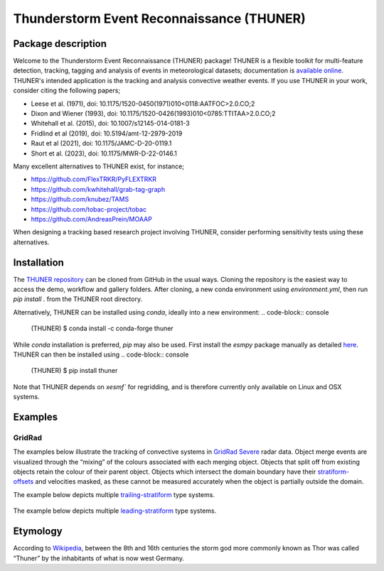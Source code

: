 Thunderstorm Event Reconnaissance (THUNER)
==========================================

Package description
-------------------

Welcome to the Thunderstorm Event Reconnaissance (THUNER) package!
THUNER is a flexible toolkit for multi-feature detection, tracking,
tagging and analysis of events in meteorological datasets; documentation is 
`available online <https://thuner.readthedocs.io/en/latest/>`__.
THUNER's intended application is the tracking and analysis convective weather events. 
If you use THUNER in your work, consider citing the following papers;

- Leese et al. (1971), doi: 10.1175/1520-0450(1971)010<0118:AATFOC>2.0.CO;2
- Dixon and Wiener (1993), doi: 10.1175/1520-0426(1993)010<0785:TTITAA>2.0.CO;2
- Whitehall et al. (2015), doi: 10.1007/s12145-014-0181-3
- Fridlind et al (2019), doi: 10.5194/amt-12-2979-2019
- Raut et al (2021), doi: 10.1175/JAMC-D-20-0119.1
- Short et al. (2023), doi: 10.1175/MWR-D-22-0146.1

Many excellent alternatives to THUNER exist, for instance;

- https://github.com/FlexTRKR/PyFLEXTRKR
- https://github.com/kwhitehall/grab-tag-graph
- https://github.com/knubez/TAMS
- https://github.com/tobac-project/tobac
- https://github.com/AndreasPrein/MOAAP

When designing a tracking based research project involving THUNER,
consider performing sensitivity tests using these alternatives.

Installation
------------

The `THUNER repository <https://github.com/THUNER-project/THUNER>`__ can be cloned from 
GitHub in the usual ways. Cloning the repository is the easiest way to access the demo, 
workflow and gallery folders. After cloning, a new conda environment using 
`environment.yml`, then run `pip install .` from the THUNER root directory.

Alternatively, THUNER can be installed using `conda`, ideally into a new environment:
.. code-block:: console

   (THUNER) $ conda install -c conda-forge thuner

While `conda` installation is preferred, `pip` may also be used. First install the `esmpy` 
package manually as detailed
`here <https://xesmf.readthedocs.io/en/latest/installation.html#notes-about-esmpy>`__.
THUNER can then be installed using
.. code-block:: console

   (THUNER) $ pip install thuner

Note that THUNER depends on `xesmf`` for regridding, and is therefore currently only
available on Linux and OSX systems.

Examples
--------

GridRad
~~~~~~~

The examples below illustrate the tracking of convective systems in
`GridRad Severe <https://gridrad.org/>`__ radar data. Object merge
events are visualized through the “mixing” of the colours associated
with each merging object. Objects that split off from existing objects
retain the colour of their parent object. Objects which intersect the
domain boundary have their
`stratiform-offsets <https://doi.org/10.1175/MWR-D-22-0146.1>`__ and
velocities masked, as these cannot be measured accurately when the
object is partially outside the domain.

The example below depicts multiple
`trailing-stratiform <https://doi.org/10.1175/1520-0493(2001)129%3C3413:OMOMMC%3E2.0.CO;2>`__
type systems.

.. figure:: ./gallery/mcs_gridrad_20100804.gif
   :alt: GridRad Demo


The example below depicts multiple
`leading-stratiform <https://doi.org/10.1175/1520-0493(2001)129%3C3413:OMOMMC%3E2.0.CO;2>`__
type systems.

.. figure:: ./gallery/mcs_gridrad_20100120.gif
   :alt: GridRad Demo


Etymology
---------

According to `Wikipedia <https://en.wikipedia.org/wiki/Thor>`__, between
the 8th and 16th centuries the storm god more commonly known as Thor was
called “Thuner” by the inhabitants of what is now west Germany.
